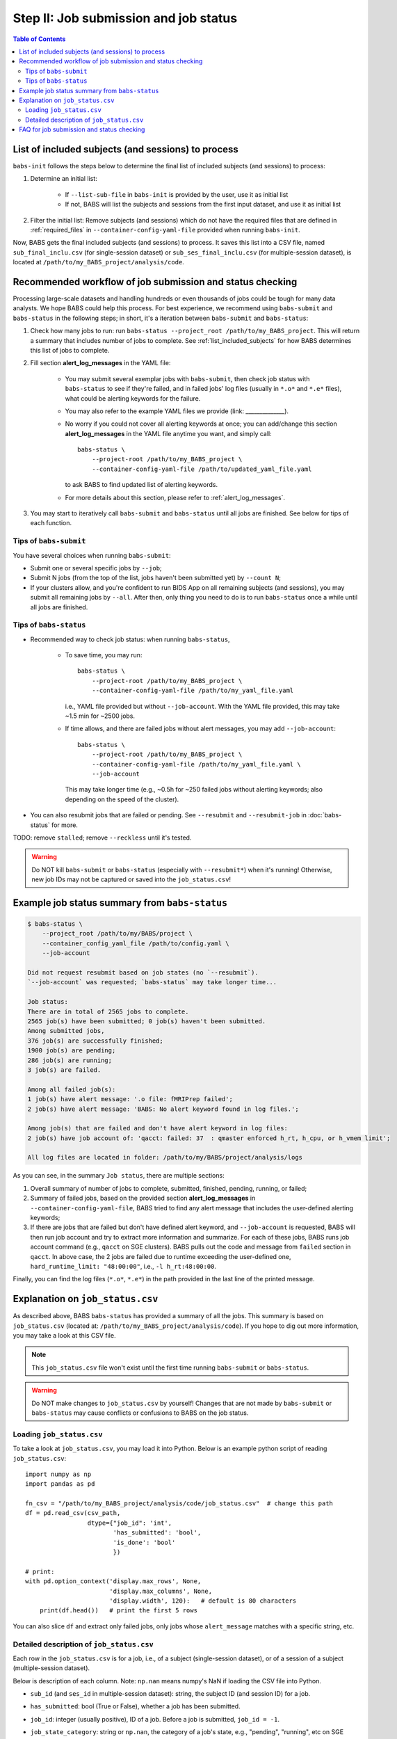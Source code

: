 ***************************************
Step II: Job submission and job status
***************************************

.. contents:: Table of Contents

.. _list_included_subjects:

List of included subjects (and sessions) to process
=====================================================
``babs-init`` follows the steps below to determine the final list of included subjects (and sessions) to process:

#. Determine an initial list:

    * If ``--list-sub-file`` in ``babs-init`` is provided by the user, use it as initial list
    * If not, BABS will list the subjects and sessions from the first input dataset, and use it as initial list

#. Filter the initial list: Remove subjects (and sessions) which do not have the required files
   that are defined in :ref:`required_files` in ``--container-config-yaml-file``
   provided when running ``babs-init``.

Now, BABS gets the final included subjects (and sessions) to process.
It saves this list into a CSV file, named ``sub_final_inclu.csv`` (for single-session dataset)
or ``sub_ses_final_inclu.csv`` (for multiple-session dataset),
is located at ``/path/to/my_BABS_project/analysis/code``.

.. TODO: describe other saved csv files for e.g., exclusions

Recommended workflow of job submission and status checking
==============================================================
Processing large-scale datasets and handling hundreds or even thousands of jobs
could be tough for many data analysts. We hope BABS could help this process.
For best experience, we recommend using ``babs-submit`` and ``babs-status`` in the following steps;
in short, it's a iteration between ``babs-submit`` and ``babs-status``:

#. Check how many jobs to run: run ``babs-status --project_root /path/to/my_BABS_project``.
   This will return a summary that includes number of jobs to complete.
   See :ref:`list_included_subjects` for how BABS determines this list of jobs to complete.
#. Fill section **alert_log_messages** in the YAML file:

    * You may submit several exemplar jobs with ``babs-submit``, then check job status
      with ``babs-status`` to see if they're failed, and in failed jobs' log files
      (usually in ``*.o*`` and ``*.e*`` files), what could be alerting keywords for the failure.
    * You may also refer to the example YAML files we provide (link: ______________).
    * No worry if you could not cover all alerting keywords at once;
      you can add/change this section **alert_log_messages** in the YAML file anytime you want,
      and simply call::
        
        babs-status \
            --project-root /path/to/my_BABS_project \
            --container-config-yaml-file /path/to/updated_yaml_file.yaml
        
      to ask BABS to find updated list of alerting keywords.
    * For more details about this section, please refer to :ref:`alert_log_messages`.

#. You may start to iteratively call ``babs-submit`` and ``babs-status`` until all jobs are finished.
   See below for tips of each function.

Tips of ``babs-submit``
------------------------------
You have several choices when running ``babs-submit``:

* Submit one or several specific jobs by ``--job``;
* Submit N jobs (from the top of the list, jobs haven't been submitted yet) by ``--count N``;
* If your clusters allow, and you're confident to run BIDS App on all remaining subjects (and sessions),
  you may submit all remaining jobs by ``--all``.
  After then, only thing you need to do is to run ``babs-status`` once a while until all jobs are finished.

Tips of ``babs-status``
------------------------------
* Recommended way to check job status: when running ``babs-status``,

    * To save time,
      you may run::
        
        babs-status \
            --project-root /path/to/my_BABS_project \
            --container-config-yaml-file /path/to/my_yaml_file.yaml
        
      i.e., YAML file provided but without ``--job-account``.
      With the YAML file provided, this may take ~1.5 min for ~2500 jobs.
    * If time allows, and there are failed jobs without alert messages,
      you may add ``--job-account``::
        
        babs-status \
            --project-root /path/to/my_BABS_project \
            --container-config-yaml-file /path/to/my_yaml_file.yaml \
            --job-account
            
      This may take longer time (e.g., ~0.5h for ~250 failed jobs without alerting keywords;
      also depending on the speed of the cluster).
* You can also resubmit jobs that are failed or pending.
  See ``--resubmit`` and ``--resubmit-job`` in :doc:`babs-status` for more.

TODO: remove ``stalled``; remove ``--reckless`` until it's tested.

.. warning::
    Do NOT kill ``babs-submit`` or ``babs-status`` (especially with ``--resubmit*``)
    when it's running! Otherwise, new job IDs may not be captured or saved into the ``job_status.csv``!

.. _example_job_status_summary:

Example job status summary from ``babs-status``
======================================================

.. code-block:: console

    $ babs-status \
        --project_root /path/to/my/BABS/project \
        --container_config_yaml_file /path/to/config.yaml \
        --job-account

    Did not request resubmit based on job states (no `--resubmit`).
    `--job-account` was requested; `babs-status` may take longer time...

    Job status:
    There are in total of 2565 jobs to complete.
    2565 job(s) have been submitted; 0 job(s) haven't been submitted.
    Among submitted jobs,
    376 job(s) are successfully finished;
    1900 job(s) are pending;
    286 job(s) are running;
    3 job(s) are failed.

    Among all failed job(s):
    1 job(s) have alert message: '.o file: fMRIPrep failed';
    2 job(s) have alert message: 'BABS: No alert keyword found in log files.';

    Among job(s) that are failed and don't have alert keyword in log files:
    2 job(s) have job account of: 'qacct: failed: 37  : qmaster enforced h_rt, h_cpu, or h_vmem limit';

    All log files are located in folder: /path/to/my/BABS/project/analysis/logs


As you can see, in the summary ``Job status``, there are multiple sections:

#. Overall summary of number of jobs to complete, submitted, finished, pending, running, or failed;
#. Summary of failed jobs, based on the provided section **alert_log_messages** in
   ``--container-config-yaml-file``, BABS tried to find any alert message
   that includes the user-defined alerting keywords;
#. If there are jobs that are failed but don't have defined alert keyword,
   and ``--job-account`` is requested, BABS will then run job account
   and try to extract more information and summarize.
   For each of these jobs, BABS runs job account command (e.g., ``qacct`` on SGE clusters).
   BABS pulls out the code and message from ``failed`` section in ``qacct``.
   In above case, the 2 jobs are failed due to runtime exceeding the user-defined one,
   ``hard_runtime_limit: "48:00:00"``, i.e., ``-l h_rt:48:00:00``.

Finally, you can find the log files (``*.o*``, ``*.e*``) in the path provided
in the last line of the printed message.


Explanation on ``job_status.csv``
=======================================
As described above, BABS ``babs-status`` has provided a summary of all the jobs.
This summary is based on ``job_status.csv`` (located at: ``/path/to/my_BABS_project/analysis/code``).
If you hope to dig out more information, you may take a look at this CSV file.

.. note::
    This ``job_status.csv`` file won't exist until the first time running ``babs-submit`` or ``babs-status``.

.. warning::
    Do NOT make changes to ``job_status.csv`` by yourself!
    Changes that are not made by ``babs-submit`` or ``babs-status`` may cause conflicts
    or confusions to BABS on the job status.

Loading ``job_status.csv``
--------------------------------------

To take a look at ``job_status.csv``, you may load it into Python.
Below is an example python script of reading ``job_status.csv``::

    import numpy as np
    import pandas as pd

    fn_csv = "/path/to/my_BABS_project/analysis/code/job_status.csv"  # change this path
    df = pd.read_csv(csv_path,
                     dtype={"job_id": 'int',
                            'has_submitted': 'bool',
                            'is_done': 'bool'
                            })

    # print:
    with pd.option_context('display.max_rows', None,
                           'display.max_columns', None,
                           'display.width', 120):   # default is 80 characters
        print(df.head())   # print the first 5 rows

You can also slice ``df`` and extract only failed jobs, only jobs whose ``alert_message``
matches with a specific string, etc.


Detailed description of ``job_status.csv``
---------------------------------------------------

Each row in the ``job_status.csv`` is for a job, i.e., of a subject (single-session dataset),
or of a session of a subject (multiple-session dataset).

Below is description of each column.
Note: ``np.nan`` means numpy's NaN if loading the CSV file into Python.

* ``sub_id`` (and ``ses_id`` in multiple-session dataset): string, the subject ID (and session ID)
  for a job.
* ``has_submitted``: bool (True or False), whether a job has been submitted.
* ``job_id``: integer (usually positive), ID of a job. Before a job is submitted, ``job_id = -1``.
* ``job_state_category``: string or ``np.nan``, the category of a job's state,
  e.g., "pending", "running", etc on SGE clusters. Before a job is submitted,
  ``job_state_category = np.nan``.
* ``job_state_code``: string or ``np.nan``, the code of a job's state,
  e.g., "qw",  "r", etc on SGE clusters. Before a job is submitted, ``job_state_code = np.nan``.
* ``duration``: string or ``np.nan``, the runtime of a running job since it starts running,
  e.g., ``0:00:14.733701`` (i.e., 14.733701 sec). If a job is not running
  (not submitted, pending, finished, etc), ``duration = np.nan``.
* ``is_done``: bool (True or False), whether a job has been successfully finished,
  i.e., there is a result branch of this job in the output RIA.
* ``is_failed``: bool (True or False) or ``np.nan``, whether a job is failed.
  If a job has been submitted and it's out of job queues,
  but there is no result branch in the output RIA,
  this job is failed. Before a job is submitted, ``is_failed = np.nan``.
* ``log_filename``: string or ``np.nan``, the filename of the log file in the format of
  ``<jobname>.*<jobid>``, e.g., ``fmr_sub-xx.*11111``.
  Replace ``.*`` with ``.o`` or ``.e`` to get corresponding log filename.
  The path to the log files are indicated in the last line of printed message from ``babs-status``.
  Before a job is submitted, ``log_filename = np.nan``.

    * The log files can be printed in the terminal via ``cat`` (printing the entire file),
      ``head`` (printing first several lines), ``tail`` (printing last several lines), etc.
    * Also note that if a job hasn't started running, although its ``log_filename`` is a valid string,
      the log files won't exist until the job starts running.
* ``last_line_o_file``: string or ``np.nan``, the last line of current ``*.o*`` file.
  Before a job is submitted, ``last_line_o_file = np.nan``.
* ``alert_message``: string or ``np.nan``, a message from BABS that whether BABS found any
  alerting keywords (defined in **alert_log_messages** in the YAML file) in the log files.

    * Example ``alert_message``: ``'.o file: fMRIPrep failed'`` (alerting keywords found);
      ``BABS: No alert keyword found in log files.`` (alerting keywords not found).
    * This column of all submitted jobs will be updated every time ``babs-status`` is called.
      It will be updated based on current ``--container-config-yaml-file`` (if provided).
      if ``--container-config-yaml-file`` is not provided,
      column ``alert_message`` will be reset to ``np.nan``.
    * If a job hasn't been submitted, or ``--container-config-yaml-file`` was not specified
      in ``babs-status``, ``alert_message = np.nan``.
* ``job_account``: string or ``np.nan``, information extracted by running job account.
  This is designed for failed jobs that don't have alert message in the log files. More detailed explanation of how and what information is get by BABS can be found in :ref:`example_job_status_summary`. Other details about this column:

    * This column is only updated when ``--job-account`` is requested in ``babs-status``
      but ``--resubmit failed`` is not requested
    * For other jobs (not failed, or failed jobs but alert messages were found),
      ``job_account = np.nan``
    * if ``babs-status`` was called again, but without ``--job-account``,
      the previous round's ``job_account`` column will be kept, unless the job was resubmitted.
      This is because the job ID did not change, so job account information should not change for a finished job.


FAQ for job submission and status checking
=============================================

Q: In ``job_status.csv``, why column ``alert_message`` is updated every time ``babs-status`` is called,
whereas column ``job_account`` is only updated when ``--job-account`` is called?

A:

    #. ``alert_message`` is got from log files, which are dynamic as the jobs progress;
       also, ``alert_log_messages`` in the yaml file can also be changed in each ``babs-status`` call.
       On the other hand, only failed jobs have ``job_account`` with actual contents,
       and job account won't change after a job is finished (though failed).
    #. Updating ``alert_message`` is quick, whereas running job account
       (e.g., calling ``qacct`` on SGE clusters) is slow

Q: A job is done (i.e., ``is_done = True`` in ``job_status.csv``),
but column ``last_line_o_file`` is not ``SUCCESS``?

A: This should be an edge case. Simply run ``babs-status`` again,
and it might be updated with 'SUCCESS'.
